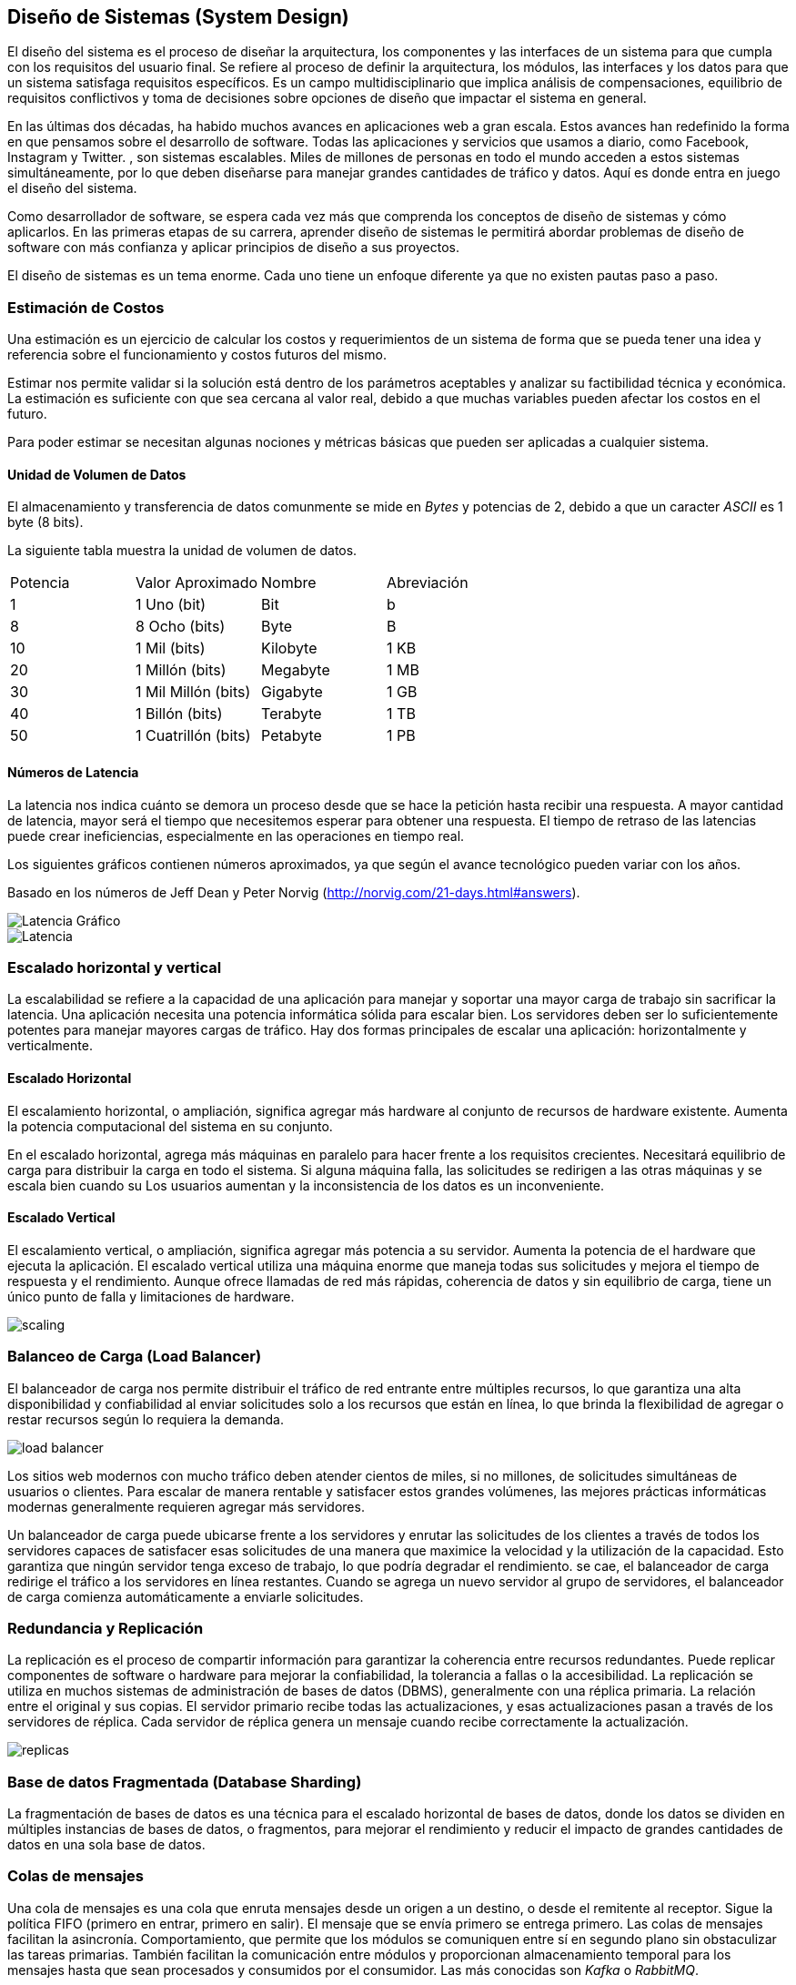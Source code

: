 == Diseño de Sistemas (System Design)
El diseño del sistema es el proceso de diseñar la
arquitectura, los componentes y las interfaces de un sistema
para que cumpla con los requisitos del usuario final. Se refiere al proceso de definir la arquitectura, los módulos, las interfaces y los datos para que un sistema satisfaga requisitos específicos. Es un campo multidisciplinario que implica análisis de compensaciones, equilibrio de requisitos conflictivos y toma de decisiones sobre opciones de
diseño que impactar el sistema en general.

En las últimas dos décadas, ha habido muchos avances en aplicaciones web a gran escala.
Estos avances han redefinido la forma en que pensamos sobre el desarrollo de software.
Todas las aplicaciones y servicios que usamos a diario, como Facebook, Instagram y Twitter. ,
son sistemas escalables. Miles de millones de personas en todo el mundo acceden a estos sistemas simultáneamente,
por lo que deben diseñarse para manejar grandes cantidades de tráfico y datos. Aquí es donde entra en juego el diseño del sistema.

Como desarrollador de software, se espera cada vez más que comprenda los conceptos de diseño de
sistemas y cómo aplicarlos. En las primeras etapas de su carrera, aprender diseño de sistemas le permitirá abordar
problemas de diseño de software con más confianza y aplicar principios de diseño a sus proyectos.

El diseño de sistemas es un tema enorme. Cada uno tiene un enfoque diferente ya que no existen pautas paso a paso.

=== Estimación de Costos

Una estimación es un ejercicio de calcular los costos y requerimientos de un sistema de forma que se pueda tener una idea y referencia sobre el funcionamiento y costos futuros del mismo.

Estimar nos permite validar si la solución está dentro de los parámetros aceptables y analizar su factibilidad técnica y económica. La estimación es suficiente con que sea cercana al valor real, debido a que muchas variables pueden afectar los costos en el futuro.

Para poder estimar se necesitan algunas nociones y métricas básicas que pueden ser aplicadas a cualquier sistema.

==== Unidad de Volumen de Datos

El almacenamiento y transferencia de datos comunmente se mide en _Bytes_ y potencias de 2, debido a que un caracter _ASCII_ es 1 byte (8 bits).

La siguiente tabla muestra la unidad de volumen de datos.

|===
| Potencia | Valor Aproximado | Nombre | Abreviación 
| 1 | 1 Uno (bit) | Bit | b 
| 8 | 8 Ocho (bits) | Byte | B 
| 10 | 1 Mil (bits)| Kilobyte | 1 KB 
| 20 | 1 Millón (bits)| Megabyte | 1 MB 
| 30 | 1 Mil Millón (bits)| Gigabyte | 1 GB 
| 40 | 1 Billón (bits)| Terabyte | 1 TB 
| 50 | 1 Cuatrillón (bits)| Petabyte | 1 PB  
|===

==== Números de Latencia

La latencia nos indica cuánto se demora un proceso desde que se hace la petición hasta recibir una respuesta. A mayor cantidad de latencia, mayor será el tiempo que necesitemos esperar para obtener una respuesta. El tiempo de retraso de las latencias puede crear ineficiencias, especialmente en las operaciones en tiempo real.

Los siguientes gráficos contienen números aproximados, ya que según el avance tecnológico pueden variar con los años.

Basado en los números de Jeff Dean y Peter Norvig (http://norvig.com/21-days.html#answers).


image::latenciagrafico.png[Latencia Gráfico]

image::latencia.jpg[Latencia]

=== Escalado horizontal y vertical

La escalabilidad se refiere a la capacidad de una aplicación para manejar y soportar una mayor carga de trabajo sin sacrificar la latencia. Una aplicación necesita una potencia informática sólida para escalar bien. Los servidores deben ser lo suficientemente potentes para manejar mayores cargas de tráfico. Hay dos formas principales de escalar una aplicación: horizontalmente y verticalmente.

==== Escalado Horizontal

El escalamiento horizontal, o ampliación, significa agregar más
hardware al conjunto de recursos de hardware existente.
Aumenta la potencia computacional del sistema en su conjunto.

En el escalado horizontal, agrega más máquinas en paralelo para hacer frente a los requisitos crecientes. Necesitará equilibrio de carga para distribuir la carga en todo el sistema. Si alguna máquina falla, las solicitudes se redirigen a las otras máquinas y se escala bien cuando su Los usuarios aumentan y la inconsistencia de los datos es un inconveniente.

==== Escalado Vertical

El escalamiento vertical, o ampliación, significa agregar más potencia a su servidor. Aumenta la potencia de el hardware que ejecuta la aplicación.
El escalado vertical utiliza una máquina enorme que maneja todas sus solicitudes y mejora el tiempo de respuesta y el rendimiento. Aunque ofrece llamadas de red más rápidas, coherencia de datos y sin equilibrio de carga, tiene un único punto de falla y limitaciones de hardware.

image::scaling.png[]

=== Balanceo de Carga (Load Balancer)

El balanceador de carga nos permite distribuir el tráfico de red entrante entre múltiples recursos,
lo que garantiza una alta disponibilidad y confiabilidad al enviar solicitudes solo a los recursos que están en línea, lo que brinda la flexibilidad de agregar o restar recursos según lo requiera la demanda.

image::load-balancer.png[]

Los sitios web modernos con mucho tráfico deben atender cientos de miles, si no millones, de solicitudes simultáneas de usuarios o clientes. Para escalar de manera rentable y satisfacer estos grandes volúmenes, las mejores prácticas informáticas modernas generalmente requieren agregar más servidores.

Un balanceador de carga puede ubicarse frente a los servidores y enrutar las solicitudes de los clientes a través de todos los servidores capaces de satisfacer esas solicitudes de una manera que maximice la velocidad y la utilización de la capacidad. Esto garantiza que ningún servidor tenga exceso de trabajo, lo que podría degradar el rendimiento. se cae, el balanceador de carga redirige el tráfico a los servidores en línea restantes. Cuando se agrega un nuevo servidor al grupo de servidores, el balanceador de carga comienza automáticamente a enviarle solicitudes.

=== Redundancia y Replicación

La replicación es el proceso de compartir información para garantizar la coherencia entre recursos redundantes. Puede replicar componentes de software o hardware para mejorar la confiabilidad, la tolerancia a fallas o la accesibilidad. La replicación se utiliza en muchos sistemas de administración de bases de datos (DBMS), generalmente con una réplica primaria. La relación entre el original y sus copias. El servidor primario recibe todas las actualizaciones, y esas actualizaciones pasan a través de los servidores de réplica. Cada servidor de réplica genera un mensaje cuando recibe correctamente la actualización.

image::replicas.png[]

=== Base de datos Fragmentada (Database Sharding)

La fragmentación de bases de datos es una técnica para el escalado
horizontal de bases de datos, donde los datos se
dividen en múltiples instancias de bases de datos, o fragmentos, para mejorar el rendimiento y reducir el impacto de grandes cantidades de datos en una sola base de datos.

=== Colas de mensajes

Una cola de mensajes es una cola que enruta mensajes desde un origen a un destino, o desde el remitente al
receptor. Sigue la política FIFO (primero en entrar, primero en salir). El mensaje que se envía primero se entrega primero. Las colas de mensajes facilitan la asincronía. Comportamiento, que permite que los módulos se comuniquen entre sí en segundo plano sin obstaculizar las tareas primarias. También facilitan la comunicación entre módulos y proporcionan almacenamiento temporal para los mensajes hasta que sean procesados y consumidos por el consumidor.
Las más conocidas son _Kafka_ o _RabbitMQ_.

=== Caché

El almacenamiento en caché es un concepto de diseño de sistema que implica almacenar datos a los que se accede con frecuencia en una ubicación a la que se puede acceder fácil y rápidamente. El propósito del almacenamiento en caché es mejorar el rendimiento y la eficiencia de un sistema al reducir la cantidad de tiempo que lleva acceder a los datos a los que se accede con frecuencia.

El almacenamiento en caché se puede utilizar en una variedad de sistemas diferentes, incluidas aplicaciones web, bases de datos y sistemas operativos. En cada caso, el almacenamiento en caché funciona almacenando datos a los que se accede con frecuencia en una ubicación más cercana al usuario o la aplicación. Esto puede incluir el almacenamiento datos en la memoria o en un disco duro local.

image::cache.png[]

=== Lectura Complementaria

* https://www.geeksforgeeks.org/caching-system-design-concept-for-beginners/
* https://www.geeksforgeeks.org/system-design-tutorial/
* https://www.educative.io/blog/complete-guide-to-system-design
* https://github.com/karanpratapsingh/system-design
* https://www.educative.io/blog/system-design-primer
* https://www.educative.io/courses/grokking-modern-system-design-interview-for-engineers-managers
* https://www.educative.io/courses/web-application-software-architecture-101
* https://www.geeksforgeeks.org/database-sharding-a-system-design-concept/
* https://www.educative.io/path/scalability-system-design
* https://aws.amazon.com/es/what-is/latency/
* Libro System Design Interview <<systemdesign>>.
